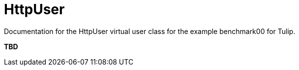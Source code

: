 = HttpUser

Documentation for the HttpUser virtual user class for the example benchmark00 for Tulip.

*TBD*